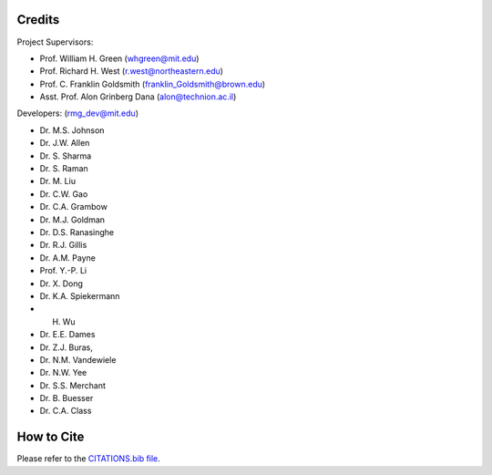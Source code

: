 .. _Arkane credits:

*******
Credits
*******

Project Supervisors:

- Prof. William H. Green (whgreen@mit.edu)
- Prof. Richard H. West (r.west@northeastern.edu)
- Prof. C. Franklin Goldsmith (franklin_Goldsmith@brown.edu)
- Asst. Prof. Alon Grinberg Dana (alon@technion.ac.il)

Developers: (rmg_dev@mit.edu)

- Dr. M.S. Johnson
- Dr. J.W. Allen
- Dr. S. Sharma
- Dr. S. Raman
- Dr. M. Liu
- Dr. C.W. Gao
- Dr. C.A. Grambow
- Dr. M.J. Goldman
- Dr. D.S. Ranasinghe
- Dr. R.J. Gillis
- Dr. A.M. Payne
- Prof. Y.-P. Li
- Dr. X. Dong
- Dr. K.A. Spiekermann
- H. Wu
- Dr. E.E. Dames
- Dr. Z.J. Buras,
- Dr. N.M. Vandewiele
- Dr. N.W. Yee
- Dr. S.S. Merchant
- Dr. B. Buesser
- Dr. C.A. Class


***********
How to Cite
***********

Please refer to the `CITATIONS.bib file <https://github.com/ReactionMechanismGenerator/RMG-Py/blob/main/CITATIONS.bib>`_.